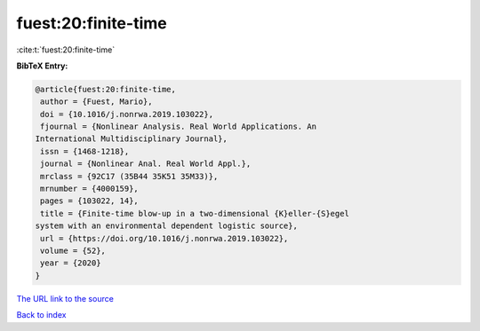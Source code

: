fuest:20:finite-time
====================

:cite:t:`fuest:20:finite-time`

**BibTeX Entry:**

.. code-block:: bibtex

   @article{fuest:20:finite-time,
    author = {Fuest, Mario},
    doi = {10.1016/j.nonrwa.2019.103022},
    fjournal = {Nonlinear Analysis. Real World Applications. An
   International Multidisciplinary Journal},
    issn = {1468-1218},
    journal = {Nonlinear Anal. Real World Appl.},
    mrclass = {92C17 (35B44 35K51 35M33)},
    mrnumber = {4000159},
    pages = {103022, 14},
    title = {Finite-time blow-up in a two-dimensional {K}eller-{S}egel
   system with an environmental dependent logistic source},
    url = {https://doi.org/10.1016/j.nonrwa.2019.103022},
    volume = {52},
    year = {2020}
   }

`The URL link to the source <ttps://doi.org/10.1016/j.nonrwa.2019.103022}>`__


`Back to index <../By-Cite-Keys.html>`__
